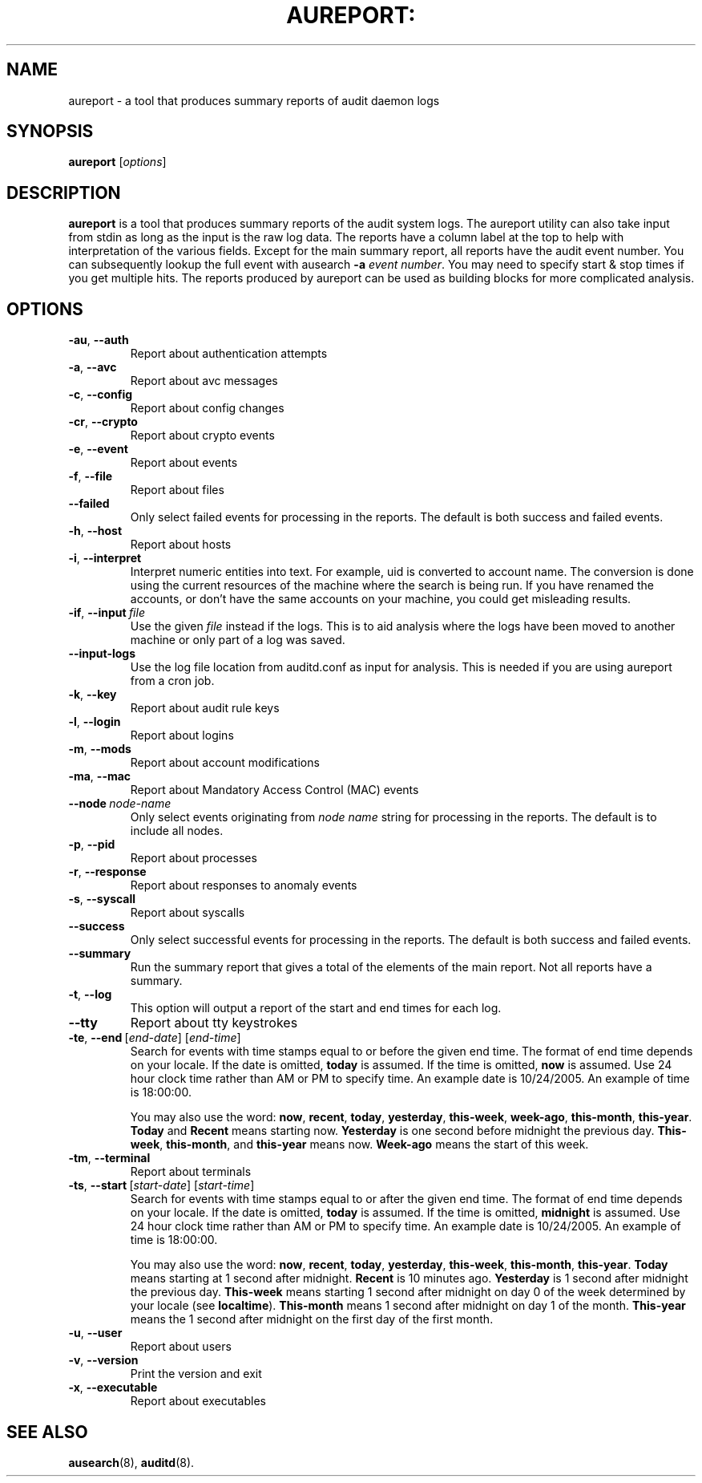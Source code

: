.TH AUREPORT: "8" "Nov 2006" "Red Hat" "System Administration Utilities"
.SH NAME
aureport \- a tool that produces summary reports of audit daemon logs
.SH SYNOPSIS
.B aureport
.RI [ options ]
.SH DESCRIPTION
\fBaureport\fP is a tool that produces summary reports of the audit system logs. The aureport utility can also take input from stdin as long as the input is the raw log data. The reports have a column label at the top to help with interpretation of the various fields. Except for the main summary report, all reports have the audit event number. You can subsequently lookup the full event with ausearch \fB-a\fP \fIevent number\fP. You may need to specify start & stop times if you get multiple hits. The reports produced by aureport can be used as building blocks for more complicated analysis.

.SH OPTIONS
.TP
.BR \-au ,\  \-\-auth
Report about authentication attempts
.TP
.BR \-a ,\  \-\-avc
Report about avc messages
.TP
.BR \-c ,\  \-\-config
Report about config changes
.TP
.BR \-cr ,\  \-\-crypto
Report about crypto events
.TP
.BR \-e ,\  \-\-event
Report about events
.TP
.BR \-f ,\  \-\-file
Report about files
.TP
.B \-\-failed
Only select failed events for processing in the reports. The default is both success and failed events.
.TP
.BR \-h ,\  \-\-host
Report about hosts
.TP
.BR \-i ,\  \-\-interpret
Interpret  numeric  entities into text. For example, uid is converted to account name. The conversion is done using the current resources  of  the machine where the search is being run. If you have renamed the accounts, or don't have the  same  accounts  on your machine, you could get misleading results.
.TP
.BR \-if ,\  \-\-input \ \fIfile\fP
Use the given \fIfile\fP instead if the logs. This is to aid analysis where the logs have been moved to another machine or only part of a log was saved.
.TP
.BR \-\-input-logs 
Use the log file location from auditd.conf as input for analysis. This is needed if you are using aureport from a cron job.
.TP
.BR \-k ,\  \-\-key
Report about audit rule keys
.TP
.BR \-l ,\  \-\-login
Report about logins
.TP
.BR \-m ,\  \-\-mods
Report about account modifications
.TP
.BR \-ma ,\  \-\-mac
Report about Mandatory Access Control (MAC) events
.TP
.BR \-\-node \ \fInode-name\fP
Only select events originating from \fInode name\fP string for processing in the reports. The default is to include all nodes.
.TP
.BR \-p ,\  \-\-pid
Report about processes
.TP
.BR \-r ,\  \-\-response
Report about responses to anomaly events
.TP
.BR \-s ,\  \-\-syscall
Report about syscalls
.TP
.B \-\-success
Only select successful events for processing in the reports. The default is both success and failed events.
.TP
.B \-\-summary
Run the summary report that gives a total of the elements of the main report. Not all reports have a summary.
.TP
.BR \-t ,\  \-\-log
This option will output a report of the start and end times for each log.
.TP
.BR \-\-tty
Report about tty keystrokes
.TP
.BR \-te ,\  \-\-end \ [\fIend-date\fP]\ [\fIend-time\fP]
Search for events with time stamps equal to or before the given end time. The format of end time depends on your locale. If the date is omitted,
.B today
is assumed. If the time is omitted, 
.B now
is assumed. Use 24 hour clock time rather than AM or PM to specify time. An example date is 10/24/2005. An example of time is 18:00:00.

You may also use the word: \fBnow\fP, \fBrecent\fP, \fBtoday\fP, \fByesterday\fP, \fBthis\-week\fP, \fBweek\-ago\fP, \fBthis\-month\fP, \fBthis\-year\fP. \fBToday\fP and \fBRecent\fP means starting now. \fBYesterday\fP is one second before midnight the previous day. \fBThis\-week\fP, \fBthis\-month\fP, and \fBthis\-year\fP means now. \fBWeek\-ago\fP means the start of this week.
.TP
.BR \-tm ,\  \-\-terminal
Report about terminals
.TP
.BR \-ts ,\  \-\-start \ [\fIstart-date\fP]\ [\fIstart-time\fP]
Search for events with time stamps equal to or after the given end time. The format of end time depends on your locale. If the date is omitted, 
.B today
is assumed. If the time is omitted, 
.B midnight
is assumed. Use 24 hour clock time rather than AM or PM to specify time. An example date is 10/24/2005. An example of time is 18:00:00.

You may also use the word: \fBnow\fP, \fBrecent\fP, \fBtoday\fP, \fByesterday\fP, \fBthis\-week\fP, \fBthis\-month\fP, \fBthis\-year\fP. \fBToday\fP means starting at 1 second after midnight. \fBRecent\fP is 10 minutes ago. \fBYesterday\fP is 1 second after midnight the previous day. \fBThis\-week\fP means starting 1 second after midnight on day 0 of the week determined by your locale (see \fBlocaltime\fP). \fBThis\-month\fP means 1 second after midnight on day 1 of the month. \fBThis\-year\fP means the 1 second after midnight on the first day of the first month.
.TP
.BR \-u ,\  \-\-user
Report about users
.TP
.BR \-v ,\  \-\-version
Print the version and exit
.TP
.BR \-x ,\  \-\-executable
Report about executables

.SH "SEE ALSO"
.BR ausearch (8),
.BR auditd (8).
